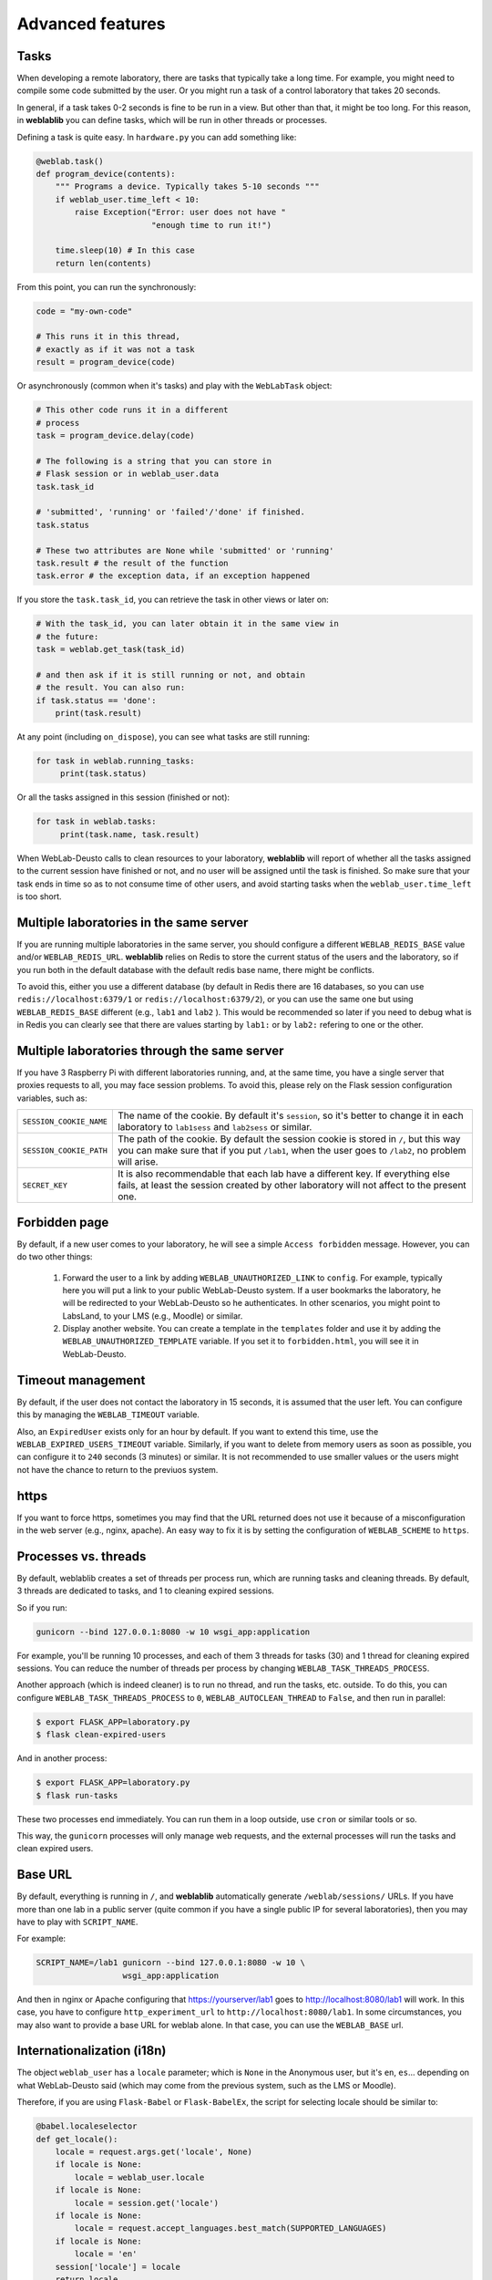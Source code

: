 .. _advanced:

Advanced features
=================

Tasks
-----

When developing a remote laboratory, there are tasks that typically take a long time. For example, you might need to compile some code submitted by the user. Or you might run a task of a control laboratory that takes 20 seconds.

In general, if a task takes 0-2 seconds is fine to be run in a view. But other than that, it might be too long. For this reason, in **weblablib** you can define tasks, which will be run in other threads or processes.

Defining a task is quite easy. In ``hardware.py`` you can add something like:

.. code-block:: python

   @weblab.task()
   def program_device(contents):
       """ Programs a device. Typically takes 5-10 seconds """
       if weblab_user.time_left < 10:
           raise Exception("Error: user does not have "
                           "enough time to run it!")

       time.sleep(10) # In this case
       return len(contents)

From this point, you can run the synchronously:

.. code-block:: python

   code = "my-own-code"

   # This runs it in this thread,
   # exactly as if it was not a task
   result = program_device(code)

Or asynchronously (common when it's tasks) and play with the ``WebLabTask`` object:

.. code-block:: python

   # This other code runs it in a different
   # process
   task = program_device.delay(code)

   # The following is a string that you can store in
   # Flask session or in weblab_user.data
   task.task_id

   # 'submitted', 'running' or 'failed'/'done' if finished.
   task.status

   # These two attributes are None while 'submitted' or 'running'
   task.result # the result of the function
   task.error # the exception data, if an exception happened

If you store the ``task.task_id``, you can retrieve the task in other views or later on:

.. code-block:: python

   # With the task_id, you can later obtain it in the same view in
   # the future:
   task = weblab.get_task(task_id)

   # and then ask if it is still running or not, and obtain
   # the result. You can also run:
   if task.status == 'done':
       print(task.result)

At any point (including ``on_dispose``), you can see what tasks are still running:

.. code-block:: python

   for task in weblab.running_tasks:
        print(task.status)

Or all the tasks assigned in this session (finished or not):

.. code-block:: python

   for task in weblab.tasks:
        print(task.name, task.result)


When WebLab-Deusto calls to clean resources to your laboratory, **weblablib** will report
of whether all the tasks assigned to the current session have finished or not, and no
user will be assigned until the task is finished. So make sure that your task ends in time
so as to not consume time of other users, and avoid starting tasks when the
``weblab_user.time_left`` is too short.

Multiple laboratories in the same server
----------------------------------------

If you are running multiple laboratories in the same server, you should configure a different ``WEBLAB_REDIS_BASE`` value and/or ``WEBLAB_REDIS_URL``. **weblablib** relies on Redis to store the current status of the users and the laboratory, so if you run both in the default database with the default redis base name, there might be conflicts.

To avoid this, either you use a different database (by default in Redis there are 16 databases, so you can use ``redis://localhost:6379/1`` or ``redis://localhost:6379/2``), or you can use the same one but using ``WEBLAB_REDIS_BASE`` different (e.g., ``lab1`` and ``lab2`` ). This would be recommended so later if you need to debug what is in Redis you can clearly see that there are values starting by ``lab1:`` or by ``lab2:`` refering to one or the other.

Multiple laboratories through the same server
---------------------------------------------

If you have 3 Raspberry Pi with different laboratories running, and, at the same time, you have
a single server that proxies requests to all, you may face session problems. To avoid this, please
rely on the Flask session configuration variables, such as:

.. tabularcolumns:: |p{6.5cm}|p{8.5cm}|

================================= =========================================
``SESSION_COOKIE_NAME``           The name of the cookie. By default it's
                                  ``session``, so it's better to change it
                                  in each laboratory to ``lab1sess`` and
                                  ``lab2sess`` or similar.
``SESSION_COOKIE_PATH``           The path of the cookie. By default the 
                                  session cookie is stored in ``/``, but 
                                  this way you can make sure that if you put
                                  ``/lab1``, when the user goes to ``/lab2``,
                                  no problem will arise.
``SECRET_KEY``                    It is also recommendable that each lab have
                                  a different key. If everything else fails,
                                  at least the session created by other 
                                  laboratory will not affect to the present
                                  one.
================================= =========================================

Forbidden page
--------------

By default, if a new user comes to your laboratory, he will see a simple ``Access forbidden`` message. However, you can do two other things:

 #. Forward the user to a link by adding ``WEBLAB_UNAUTHORIZED_LINK`` to ``config``. For example, typically here you will put a link to your public WebLab-Deusto system. If a user bookmarks the laboratory, he will be redirected to your WebLab-Deusto so he authenticates. In other scenarios, you might point to LabsLand, to your LMS (e.g., Moodle) or similar.
 #. Display another website. You can create a template in the ``templates`` folder and use it by adding the ``WEBLAB_UNAUTHORIZED_TEMPLATE`` variable. If you set it to ``forbidden.html``, you will see it in WebLab-Deusto.

Timeout management
------------------

By default, if the user does not contact the laboratory in 15 seconds, it is assumed that the user left. You can configure this by managing the ``WEBLAB_TIMEOUT`` variable.

Also, an ``ExpiredUser`` exists only for an hour by default. If you want to extend this time, use the ``WEBLAB_EXPIRED_USERS_TIMEOUT`` variable. Similarly, if you want to delete from memory users as soon as possible, you can configure it to ``240`` seconds (3 minutes) or similar. It is not recommended to use smaller values or the users might not have the chance to return to the previuos system.

https
-----

If you want to force https, sometimes you may find that the URL returned does not use it because of a misconfiguration in the web server (e.g., nginx, apache). An easy way to fix it is by setting the configuration of ``WEBLAB_SCHEME`` to ``https``.

Processes vs. threads
---------------------

By default, weblablib creates a set of threads per process run, which are running tasks and cleaning threads. By default, 3 threads are dedicated to tasks, and 1 to cleaning expired sessions.

So if you run:

.. code-block:: shell

   gunicorn --bind 127.0.0.1:8080 -w 10 wsgi_app:application

For example, you'll be running 10 processes, and each of them 3 threads for tasks (30) and 1 thread for cleaning expired sessions. You can reduce the number of threads per process by changing ``WEBLAB_TASK_THREADS_PROCESS``.

Another approach (which is indeed cleaner) is to run no thread, and run the tasks, etc. outside. To do this, you can configure ``WEBLAB_TASK_THREADS_PROCESS`` to ``0``,  ``WEBLAB_AUTOCLEAN_THREAD`` to ``False``, and then run in parallel:

.. code-block:: shell

   $ export FLASK_APP=laboratory.py
   $ flask clean-expired-users

And in another process:

.. code-block:: shell

   $ export FLASK_APP=laboratory.py
   $ flask run-tasks

These two processes end immediately. You can run them in a loop outside, use ``cron`` or similar tools or so.

This way, the ``gunicorn`` processes will only manage web requests, and the external processes will run the tasks and clean expired users.

Base URL
--------

By default, everything is running in ``/``, and **weblablib** automatically generate ``/weblab/sessions/`` URLs. If you have more than
one lab in a public server (quite common if you have a single public IP for several laboratories), then you may have to play with ``SCRIPT_NAME``.

For example:

.. code-block:: shell

    SCRIPT_NAME=/lab1 gunicorn --bind 127.0.0.1:8080 -w 10 \
                      wsgi_app:application

And then in nginx or Apache configuring that https://yourserver/lab1 goes to http://localhost:8080/lab1 will work. In this case, you have to configure ``http_experiment_url`` to ``http://localhost:8080/lab1``. In some circumstances, you may also want to provide a base URL for weblab alone. In that case, you can use the ``WEBLAB_BASE`` url.

Internationalization (i18n)
---------------------------

The object ``weblab_user`` has a ``locale`` parameter; which is ``None`` in the Anonymous
user, but it's ``en``, ``es``... depending on what WebLab-Deusto said (which may come from
the previous system, such as the LMS or Moodle).

Therefore, if you are using ``Flask-Babel`` or ``Flask-BabelEx``, the script for selecting
locale should be similar to:

.. code-block:: python

    @babel.localeselector
    def get_locale():
        locale = request.args.get('locale', None)
        if locale is None:
            locale = weblab_user.locale
        if locale is None:
            locale = session.get('locale')
        if locale is None:
            locale = request.accept_languages.best_match(SUPPORTED_LANGUAGES)
        if locale is None:
            locale = 'en'
        session['locale'] = locale
        return locale

*New in weblablib 0.3*

